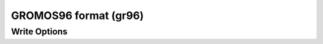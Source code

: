 GROMOS96 format (gr96)
======================
Write Options
~~~~~~~~~~~~~

.. cmdoption:: n

  output nm (not Angstroms)
